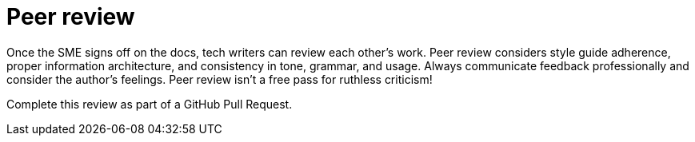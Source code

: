 = Peer review

Once the SME signs off on the docs, tech writers can review each other's work. Peer review considers style guide adherence, proper information architecture, and consistency in tone, grammar, and usage. Always communicate feedback professionally and consider the author's feelings. Peer review isn't a free pass for ruthless criticism!

Complete this review as part of a GitHub Pull Request.
